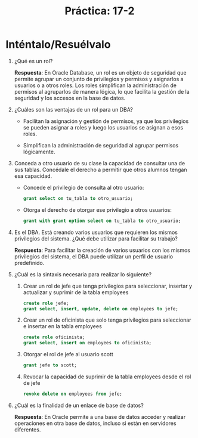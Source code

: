 #+title: Práctica: 17-2
#+LATEX_HEADER: \usepackage[margin=0.5in]{geometry}

* Inténtalo/Resuélvalo
1. ¿Qué es un rol?

   *Respuesta*: En Oracle Database, un rol es un objeto de seguridad que permite
   agrupar un conjunto de privilegios y permisos y asignarlos a usuarios o a
   otros roles. Los roles simplifican la administración de permisos al
   agruparlos de manera lógica, lo que facilita la gestión de la seguridad
   y los accesos en la base de datos.

2. ¿Cuáles son las ventajas de un rol para un DBA?

   - Facilitan la asignación y gestión de permisos, ya que los privilegios
     se pueden asignar a roles y luego los usuarios se asignan a esos roles.

   - Simplifican la administración de seguridad al agrupar permisos lógicamente.

3. Conceda a otro usuario de su clase la capacidad de consultar una de sus
   tablas. Concédale el derecho a permitir que otros alumnos tengan esa
   capacidad.

   - Concede el privilegio de consulta al otro usuario:
      #+begin_src sql
       grant select on tu_tabla to otro_usuario;
      #+end_src

   - Otorga el derecho de otorgar ese privilegio a otros usuarios:
     #+begin_src sql
       grant with grant option select on tu_tabla to otro_usuario;
     #+end_src

4. Es el DBA. Está creando varios usuarios que requieren los mismos
   privilegios del sistema. ¿Qué debe utilizar para facilitar su trabajo?

   *Respuesta*: Para facilitar la creación de varios usuarios con los mismos
   privilegios del sistema, el DBA puede utilizar un perfil de usuario
   predefinido.

5. ¿Cuál es la sintaxis necesaria para realizar lo siguiente?
   1. Crear un rol de jefe que tenga privilegios para seleccionar, insertar y
      actualizar y suprimir de la tabla employees

      #+begin_src sql
        create role jefe;
        grant select, insert, update, delete on employees to jefe;
      #+end_src

   2. Crear un rol de oficinista que solo tenga privilegios para seleccionar
      e insertar en la tabla employees

      #+begin_src sql
        create role oficinista;
        grant select, insert on employees to oficinista;
      #+end_src

   3. Otorgar el rol de jefe al usuario scott

      #+begin_src sql
        grant jefe to scott;
      #+end_src

   4. Revocar la capacidad de suprimir de la tabla employees desde el rol de jefe

      #+begin_src sql
        revoke delete on employees from jefe;
      #+end_src

6. ¿Cuál es la finalidad de un enlace de base de datos?

   *Respuesta*: En Oracle permite a una base de datos acceder y realizar
   operaciones en otra base de datos, incluso si están en servidores
   diferentes.
